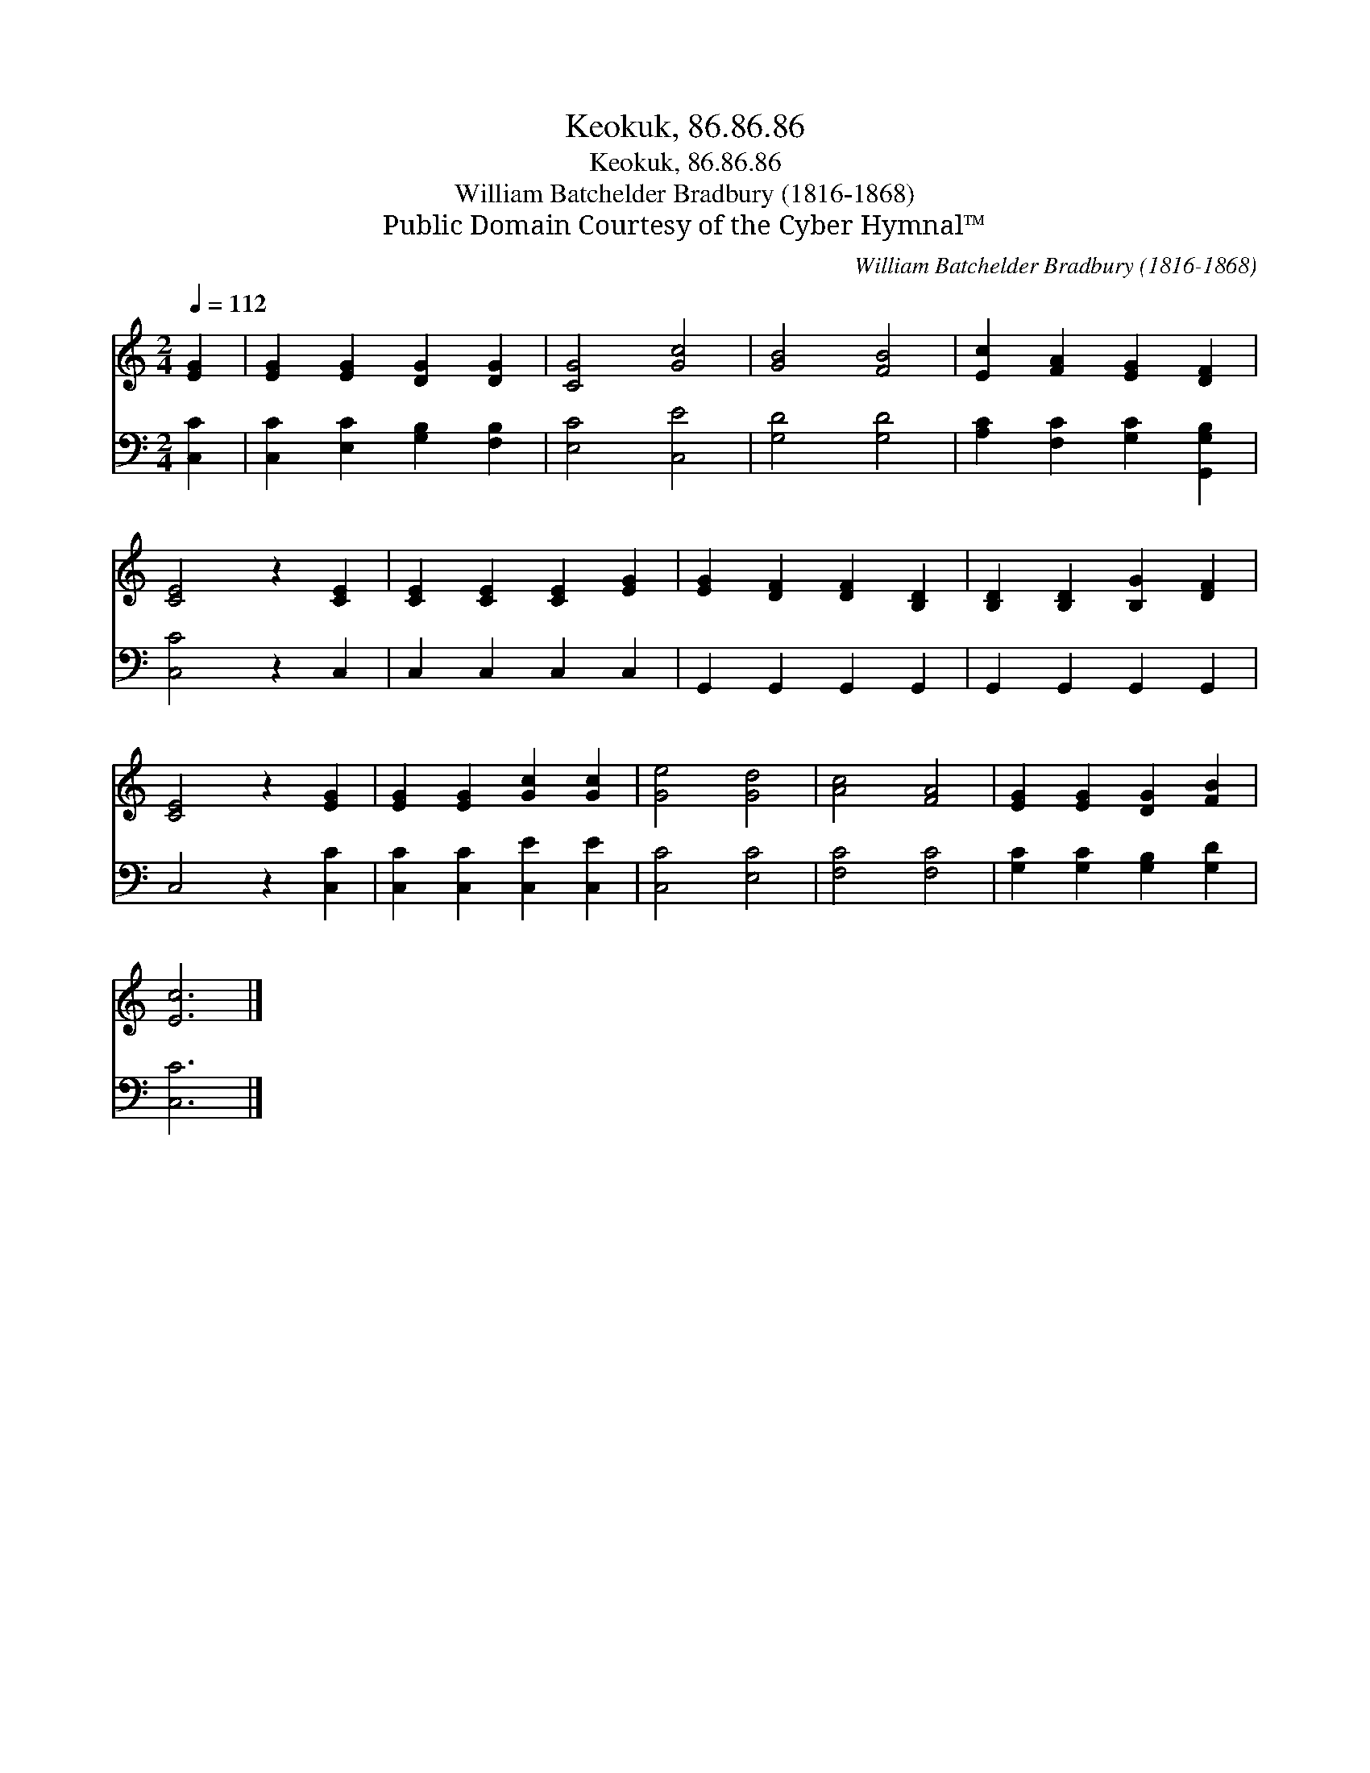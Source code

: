 X:1
T:Keokuk, 86.86.86
T:Keokuk, 86.86.86
T:William Batchelder Bradbury (1816-1868)
T:Public Domain Courtesy of the Cyber Hymnal™
C:William Batchelder Bradbury (1816-1868)
Z:Public Domain
Z:Courtesy of the Cyber Hymnal™
%%score 1 2
L:1/8
Q:1/4=112
M:2/4
K:C
V:1 treble 
V:2 bass 
V:1
 [EG]2 | [EG]2 [EG]2 [DG]2 [DG]2 | [CG]4 [Gc]4 | [GB]4 [FB]4 | [Ec]2 [FA]2 [EG]2 [DF]2 | %5
 [CE]4 z2 [CE]2 | [CE]2 [CE]2 [CE]2 [EG]2 | [EG]2 [DF]2 [DF]2 [B,D]2 | [B,D]2 [B,D]2 [B,G]2 [DF]2 | %9
 [CE]4 z2 [EG]2 | [EG]2 [EG]2 [Gc]2 [Gc]2 | [Ge]4 [Gd]4 | [Ac]4 [FA]4 | [EG]2 [EG]2 [DG]2 [FB]2 | %14
 [Ec]6 |] %15
V:2
 [C,C]2 | [C,C]2 [E,C]2 [G,B,]2 [F,B,]2 | [E,C]4 [C,E]4 | [G,D]4 [G,D]4 | %4
 [A,C]2 [F,C]2 [G,C]2 [G,,G,B,]2 | [C,C]4 z2 C,2 | C,2 C,2 C,2 C,2 | G,,2 G,,2 G,,2 G,,2 | %8
 G,,2 G,,2 G,,2 G,,2 | C,4 z2 [C,C]2 | [C,C]2 [C,C]2 [C,E]2 [C,E]2 | [C,C]4 [E,C]4 | %12
 [F,C]4 [F,C]4 | [G,C]2 [G,C]2 [G,B,]2 [G,D]2 | [C,C]6 |] %15

